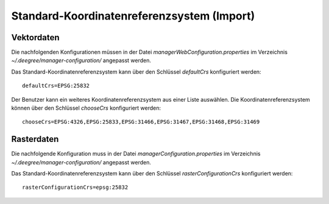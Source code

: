 .. _configuration-defaultcrs:

===========================================
Standard-Koordinatenreferenzsystem (Import)
===========================================

-----------
Vektordaten
-----------
Die nachfolgenden Konfigurationen müssen in der Datei *managerWebConfiguration.properties* im Verzeichnis *~/.deegree/manager-configuration/* angepasst werden.

Das Standard-Koordinatenreferenzsystem kann über den Schlüssel *defaultCrs* konfiguriert werden: ::

   defaultCrs=EPSG:25832

Der Benutzer kann ein weiteres Koordinatenreferenzsystem aus einer Liste auswählen. Die Koordinatenreferenzsystem können über den Schlüssel *chooseCrs* konfiguriert werden: ::

   chooseCrs=EPSG:4326,EPSG:25833,EPSG:31466,EPSG:31467,EPSG:31468,EPSG:31469

-----------
Rasterdaten
-----------
Die nachfolgende Konfiguration muss in der Datei *managerConfiguration.properties* im Verzeichnis *~/.deegree/manager-configuration/* angepasst werden.

Das Standard-Koordinatenreferenzsystem kann über den Schlüssel *rasterConfigurationCrs* konfiguriert werden: ::

   rasterConfigurationCrs=epsg:25832

